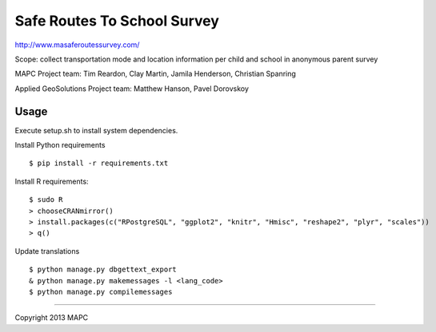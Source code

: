 ============================
Safe Routes To School Survey
============================

http://www.masaferoutessurvey.com/

Scope: collect transportation mode and location information per child and school in anonymous parent survey

MAPC Project team: Tim Reardon, Clay Martin, Jamila Henderson, Christian Spanring

Applied GeoSolutions Project team: Matthew Hanson, Pavel Dorovskoy

Usage
=====

Execute setup.sh to install system dependencies.  

Install Python requirements

:: 

  $ pip install -r requirements.txt 

Install R requirements:

::

    $ sudo R
    > chooseCRANmirror()
    > install.packages(c("RPostgreSQL", "ggplot2", "knitr", "Hmisc", "reshape2", "plyr", "scales"))
    > q()

Update translations

::

  $ python manage.py dbgettext_export
  & python manage.py makemessages -l <lang_code>
  $ python manage.py compilemessages

----

Copyright 2013 MAPC
